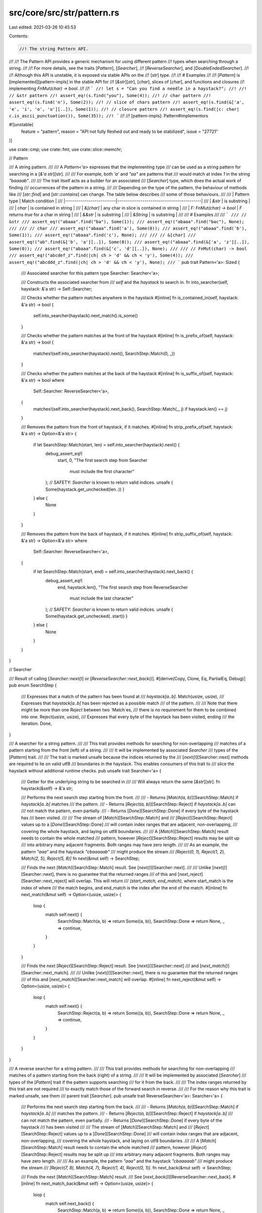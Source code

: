 src/core/src/str/pattern.rs
===========================

Last edited: 2021-03-26 10:45:53

Contents:

.. code-block:: rs

    //! The string Pattern API.
//!
//! The Pattern API provides a generic mechanism for using different pattern
//! types when searching through a string.
//!
//! For more details, see the traits [`Pattern`], [`Searcher`],
//! [`ReverseSearcher`], and [`DoubleEndedSearcher`].
//!
//! Although this API is unstable, it is exposed via stable APIs on the
//! [`str`] type.
//!
//! # Examples
//!
//! [`Pattern`] is [implemented][pattern-impls] in the stable API for
//! [`&str`][`str`], [`char`], slices of [`char`], and functions and closures
//! implementing `FnMut(char) -> bool`.
//!
//! ```
//! let s = "Can you find a needle in a haystack?";
//!
//! // &str pattern
//! assert_eq!(s.find("you"), Some(4));
//! // char pattern
//! assert_eq!(s.find('n'), Some(2));
//! // slice of chars pattern
//! assert_eq!(s.find(&['a', 'e', 'i', 'o', 'u'][..]), Some(1));
//! // closure pattern
//! assert_eq!(s.find(|c: char| c.is_ascii_punctuation()), Some(35));
//! ```
//!
//! [pattern-impls]: Pattern#implementors

#![unstable(
    feature = "pattern",
    reason = "API not fully fleshed out and ready to be stabilized",
    issue = "27721"
)]

use crate::cmp;
use crate::fmt;
use crate::slice::memchr;

// Pattern

/// A string pattern.
///
/// A `Pattern<'a>` expresses that the implementing type
/// can be used as a string pattern for searching in a [`&'a str`][str].
///
/// For example, both `'a'` and `"aa"` are patterns that
/// would match at index `1` in the string `"baaaab"`.
///
/// The trait itself acts as a builder for an associated
/// [`Searcher`] type, which does the actual work of finding
/// occurrences of the pattern in a string.
///
/// Depending on the type of the pattern, the behaviour of methods like
/// [`str::find`] and [`str::contains`] can change. The table below describes
/// some of those behaviours.
///
/// | Pattern type             | Match condition                           |
/// |--------------------------|-------------------------------------------|
/// | `&str`                   | is substring                              |
/// | `char`                   | is contained in string                    |
/// | `&[char]`                | any char in slice is contained in string  |
/// | `F: FnMut(char) -> bool` | `F` returns `true` for a char in string   |
/// | `&&str`                  | is substring                              |
/// | `&String`                | is substring                              |
///
/// # Examples
///
/// ```
/// // &str
/// assert_eq!("abaaa".find("ba"), Some(1));
/// assert_eq!("abaaa".find("bac"), None);
///
/// // char
/// assert_eq!("abaaa".find('a'), Some(0));
/// assert_eq!("abaaa".find('b'), Some(1));
/// assert_eq!("abaaa".find('c'), None);
///
/// // &[char]
/// assert_eq!("ab".find(&['b', 'a'][..]), Some(0));
/// assert_eq!("abaaa".find(&['a', 'z'][..]), Some(0));
/// assert_eq!("abaaa".find(&['c', 'd'][..]), None);
///
/// // FnMut(char) -> bool
/// assert_eq!("abcdef_z".find(|ch| ch > 'd' && ch < 'y'), Some(4));
/// assert_eq!("abcddd_z".find(|ch| ch > 'd' && ch < 'y'), None);
/// ```
pub trait Pattern<'a>: Sized {
    /// Associated searcher for this pattern
    type Searcher: Searcher<'a>;

    /// Constructs the associated searcher from
    /// `self` and the `haystack` to search in.
    fn into_searcher(self, haystack: &'a str) -> Self::Searcher;

    /// Checks whether the pattern matches anywhere in the haystack
    #[inline]
    fn is_contained_in(self, haystack: &'a str) -> bool {
        self.into_searcher(haystack).next_match().is_some()
    }

    /// Checks whether the pattern matches at the front of the haystack
    #[inline]
    fn is_prefix_of(self, haystack: &'a str) -> bool {
        matches!(self.into_searcher(haystack).next(), SearchStep::Match(0, _))
    }

    /// Checks whether the pattern matches at the back of the haystack
    #[inline]
    fn is_suffix_of(self, haystack: &'a str) -> bool
    where
        Self::Searcher: ReverseSearcher<'a>,
    {
        matches!(self.into_searcher(haystack).next_back(), SearchStep::Match(_, j) if haystack.len() == j)
    }

    /// Removes the pattern from the front of haystack, if it matches.
    #[inline]
    fn strip_prefix_of(self, haystack: &'a str) -> Option<&'a str> {
        if let SearchStep::Match(start, len) = self.into_searcher(haystack).next() {
            debug_assert_eq!(
                start, 0,
                "The first search step from Searcher \
                 must include the first character"
            );
            // SAFETY: `Searcher` is known to return valid indices.
            unsafe { Some(haystack.get_unchecked(len..)) }
        } else {
            None
        }
    }

    /// Removes the pattern from the back of haystack, if it matches.
    #[inline]
    fn strip_suffix_of(self, haystack: &'a str) -> Option<&'a str>
    where
        Self::Searcher: ReverseSearcher<'a>,
    {
        if let SearchStep::Match(start, end) = self.into_searcher(haystack).next_back() {
            debug_assert_eq!(
                end,
                haystack.len(),
                "The first search step from ReverseSearcher \
                 must include the last character"
            );
            // SAFETY: `Searcher` is known to return valid indices.
            unsafe { Some(haystack.get_unchecked(..start)) }
        } else {
            None
        }
    }
}

// Searcher

/// Result of calling [`Searcher::next()`] or [`ReverseSearcher::next_back()`].
#[derive(Copy, Clone, Eq, PartialEq, Debug)]
pub enum SearchStep {
    /// Expresses that a match of the pattern has been found at
    /// `haystack[a..b]`.
    Match(usize, usize),
    /// Expresses that `haystack[a..b]` has been rejected as a possible match
    /// of the pattern.
    ///
    /// Note that there might be more than one `Reject` between two `Match`es,
    /// there is no requirement for them to be combined into one.
    Reject(usize, usize),
    /// Expresses that every byte of the haystack has been visited, ending
    /// the iteration.
    Done,
}

/// A searcher for a string pattern.
///
/// This trait provides methods for searching for non-overlapping
/// matches of a pattern starting from the front (left) of a string.
///
/// It will be implemented by associated `Searcher`
/// types of the [`Pattern`] trait.
///
/// The trait is marked unsafe because the indices returned by the
/// [`next()`][Searcher::next] methods are required to lie on valid utf8
/// boundaries in the haystack. This enables consumers of this trait to
/// slice the haystack without additional runtime checks.
pub unsafe trait Searcher<'a> {
    /// Getter for the underlying string to be searched in
    ///
    /// Will always return the same [`&str`][str].
    fn haystack(&self) -> &'a str;

    /// Performs the next search step starting from the front.
    ///
    /// - Returns [`Match(a, b)`][SearchStep::Match] if `haystack[a..b]` matches
    ///   the pattern.
    /// - Returns [`Reject(a, b)`][SearchStep::Reject] if `haystack[a..b]` can
    ///   not match the pattern, even partially.
    /// - Returns [`Done`][SearchStep::Done] if every byte of the haystack has
    ///   been visited.
    ///
    /// The stream of [`Match`][SearchStep::Match] and
    /// [`Reject`][SearchStep::Reject] values up to a [`Done`][SearchStep::Done]
    /// will contain index ranges that are adjacent, non-overlapping,
    /// covering the whole haystack, and laying on utf8 boundaries.
    ///
    /// A [`Match`][SearchStep::Match] result needs to contain the whole matched
    /// pattern, however [`Reject`][SearchStep::Reject] results may be split up
    /// into arbitrary many adjacent fragments. Both ranges may have zero length.
    ///
    /// As an example, the pattern `"aaa"` and the haystack `"cbaaaaab"`
    /// might produce the stream
    /// `[Reject(0, 1), Reject(1, 2), Match(2, 5), Reject(5, 8)]`
    fn next(&mut self) -> SearchStep;

    /// Finds the next [`Match`][SearchStep::Match] result. See [`next()`][Searcher::next].
    ///
    /// Unlike [`next()`][Searcher::next], there is no guarantee that the returned ranges
    /// of this and [`next_reject`][Searcher::next_reject] will overlap. This will return
    /// `(start_match, end_match)`, where start_match is the index of where
    /// the match begins, and end_match is the index after the end of the match.
    #[inline]
    fn next_match(&mut self) -> Option<(usize, usize)> {
        loop {
            match self.next() {
                SearchStep::Match(a, b) => return Some((a, b)),
                SearchStep::Done => return None,
                _ => continue,
            }
        }
    }

    /// Finds the next [`Reject`][SearchStep::Reject] result. See [`next()`][Searcher::next]
    /// and [`next_match()`][Searcher::next_match].
    ///
    /// Unlike [`next()`][Searcher::next], there is no guarantee that the returned ranges
    /// of this and [`next_match`][Searcher::next_match] will overlap.
    #[inline]
    fn next_reject(&mut self) -> Option<(usize, usize)> {
        loop {
            match self.next() {
                SearchStep::Reject(a, b) => return Some((a, b)),
                SearchStep::Done => return None,
                _ => continue,
            }
        }
    }
}

/// A reverse searcher for a string pattern.
///
/// This trait provides methods for searching for non-overlapping
/// matches of a pattern starting from the back (right) of a string.
///
/// It will be implemented by associated [`Searcher`]
/// types of the [`Pattern`] trait if the pattern supports searching
/// for it from the back.
///
/// The index ranges returned by this trait are not required
/// to exactly match those of the forward search in reverse.
///
/// For the reason why this trait is marked unsafe, see them
/// parent trait [`Searcher`].
pub unsafe trait ReverseSearcher<'a>: Searcher<'a> {
    /// Performs the next search step starting from the back.
    ///
    /// - Returns [`Match(a, b)`][SearchStep::Match] if `haystack[a..b]`
    ///   matches the pattern.
    /// - Returns [`Reject(a, b)`][SearchStep::Reject] if `haystack[a..b]`
    ///   can not match the pattern, even partially.
    /// - Returns [`Done`][SearchStep::Done] if every byte of the haystack
    ///   has been visited
    ///
    /// The stream of [`Match`][SearchStep::Match] and
    /// [`Reject`][SearchStep::Reject] values up to a [`Done`][SearchStep::Done]
    /// will contain index ranges that are adjacent, non-overlapping,
    /// covering the whole haystack, and laying on utf8 boundaries.
    ///
    /// A [`Match`][SearchStep::Match] result needs to contain the whole matched
    /// pattern, however [`Reject`][SearchStep::Reject] results may be split up
    /// into arbitrary many adjacent fragments. Both ranges may have zero length.
    ///
    /// As an example, the pattern `"aaa"` and the haystack `"cbaaaaab"`
    /// might produce the stream
    /// `[Reject(7, 8), Match(4, 7), Reject(1, 4), Reject(0, 1)]`.
    fn next_back(&mut self) -> SearchStep;

    /// Finds the next [`Match`][SearchStep::Match] result.
    /// See [`next_back()`][ReverseSearcher::next_back].
    #[inline]
    fn next_match_back(&mut self) -> Option<(usize, usize)> {
        loop {
            match self.next_back() {
                SearchStep::Match(a, b) => return Some((a, b)),
                SearchStep::Done => return None,
                _ => continue,
            }
        }
    }

    /// Finds the next [`Reject`][SearchStep::Reject] result.
    /// See [`next_back()`][ReverseSearcher::next_back].
    #[inline]
    fn next_reject_back(&mut self) -> Option<(usize, usize)> {
        loop {
            match self.next_back() {
                SearchStep::Reject(a, b) => return Some((a, b)),
                SearchStep::Done => return None,
                _ => continue,
            }
        }
    }
}

/// A marker trait to express that a [`ReverseSearcher`]
/// can be used for a [`DoubleEndedIterator`] implementation.
///
/// For this, the impl of [`Searcher`] and [`ReverseSearcher`] need
/// to follow these conditions:
///
/// - All results of `next()` need to be identical
///   to the results of `next_back()` in reverse order.
/// - `next()` and `next_back()` need to behave as
///   the two ends of a range of values, that is they
///   can not "walk past each other".
///
/// # Examples
///
/// `char::Searcher` is a `DoubleEndedSearcher` because searching for a
/// [`char`] only requires looking at one at a time, which behaves the same
/// from both ends.
///
/// `(&str)::Searcher` is not a `DoubleEndedSearcher` because
/// the pattern `"aa"` in the haystack `"aaa"` matches as either
/// `"[aa]a"` or `"a[aa]"`, depending from which side it is searched.
pub trait DoubleEndedSearcher<'a>: ReverseSearcher<'a> {}

/////////////////////////////////////////////////////////////////////////////
// Impl for char
/////////////////////////////////////////////////////////////////////////////

/// Associated type for `<char as Pattern<'a>>::Searcher`.
#[derive(Clone, Debug)]
pub struct CharSearcher<'a> {
    haystack: &'a str,
    // safety invariant: `finger`/`finger_back` must be a valid utf8 byte index of `haystack`
    // This invariant can be broken *within* next_match and next_match_back, however
    // they must exit with fingers on valid code point boundaries.
    /// `finger` is the current byte index of the forward search.
    /// Imagine that it exists before the byte at its index, i.e.
    /// `haystack[finger]` is the first byte of the slice we must inspect during
    /// forward searching
    finger: usize,
    /// `finger_back` is the current byte index of the reverse search.
    /// Imagine that it exists after the byte at its index, i.e.
    /// haystack[finger_back - 1] is the last byte of the slice we must inspect during
    /// forward searching (and thus the first byte to be inspected when calling next_back()).
    finger_back: usize,
    /// The character being searched for
    needle: char,

    // safety invariant: `utf8_size` must be less than 5
    /// The number of bytes `needle` takes up when encoded in utf8.
    utf8_size: usize,
    /// A utf8 encoded copy of the `needle`
    utf8_encoded: [u8; 4],
}

unsafe impl<'a> Searcher<'a> for CharSearcher<'a> {
    #[inline]
    fn haystack(&self) -> &'a str {
        self.haystack
    }
    #[inline]
    fn next(&mut self) -> SearchStep {
        let old_finger = self.finger;
        // SAFETY: 1-4 guarantee safety of `get_unchecked`
        // 1. `self.finger` and `self.finger_back` are kept on unicode boundaries
        //    (this is invariant)
        // 2. `self.finger >= 0` since it starts at 0 and only increases
        // 3. `self.finger < self.finger_back` because otherwise the char `iter`
        //    would return `SearchStep::Done`
        // 4. `self.finger` comes before the end of the haystack because `self.finger_back`
        //    starts at the end and only decreases
        let slice = unsafe { self.haystack.get_unchecked(old_finger..self.finger_back) };
        let mut iter = slice.chars();
        let old_len = iter.iter.len();
        if let Some(ch) = iter.next() {
            // add byte offset of current character
            // without re-encoding as utf-8
            self.finger += old_len - iter.iter.len();
            if ch == self.needle {
                SearchStep::Match(old_finger, self.finger)
            } else {
                SearchStep::Reject(old_finger, self.finger)
            }
        } else {
            SearchStep::Done
        }
    }
    #[inline]
    fn next_match(&mut self) -> Option<(usize, usize)> {
        loop {
            // get the haystack after the last character found
            let bytes = self.haystack.as_bytes().get(self.finger..self.finger_back)?;
            // the last byte of the utf8 encoded needle
            // SAFETY: we have an invariant that `utf8_size < 5`
            let last_byte = unsafe { *self.utf8_encoded.get_unchecked(self.utf8_size - 1) };
            if let Some(index) = memchr::memchr(last_byte, bytes) {
                // The new finger is the index of the byte we found,
                // plus one, since we memchr'd for the last byte of the character.
                //
                // Note that this doesn't always give us a finger on a UTF8 boundary.
                // If we *didn't* find our character
                // we may have indexed to the non-last byte of a 3-byte or 4-byte character.
                // We can't just skip to the next valid starting byte because a character like
                // ꁁ (U+A041 YI SYLLABLE PA), utf-8 `EA 81 81` will have us always find
                // the second byte when searching for the third.
                //
                // However, this is totally okay. While we have the invariant that
                // self.finger is on a UTF8 boundary, this invariant is not relied upon
                // within this method (it is relied upon in CharSearcher::next()).
                //
                // We only exit this method when we reach the end of the string, or if we
                // find something. When we find something the `finger` will be set
                // to a UTF8 boundary.
                self.finger += index + 1;
                if self.finger >= self.utf8_size {
                    let found_char = self.finger - self.utf8_size;
                    if let Some(slice) = self.haystack.as_bytes().get(found_char..self.finger) {
                        if slice == &self.utf8_encoded[0..self.utf8_size] {
                            return Some((found_char, self.finger));
                        }
                    }
                }
            } else {
                // found nothing, exit
                self.finger = self.finger_back;
                return None;
            }
        }
    }

    // let next_reject use the default implementation from the Searcher trait
}

unsafe impl<'a> ReverseSearcher<'a> for CharSearcher<'a> {
    #[inline]
    fn next_back(&mut self) -> SearchStep {
        let old_finger = self.finger_back;
        // SAFETY: see the comment for next() above
        let slice = unsafe { self.haystack.get_unchecked(self.finger..old_finger) };
        let mut iter = slice.chars();
        let old_len = iter.iter.len();
        if let Some(ch) = iter.next_back() {
            // subtract byte offset of current character
            // without re-encoding as utf-8
            self.finger_back -= old_len - iter.iter.len();
            if ch == self.needle {
                SearchStep::Match(self.finger_back, old_finger)
            } else {
                SearchStep::Reject(self.finger_back, old_finger)
            }
        } else {
            SearchStep::Done
        }
    }
    #[inline]
    fn next_match_back(&mut self) -> Option<(usize, usize)> {
        let haystack = self.haystack.as_bytes();
        loop {
            // get the haystack up to but not including the last character searched
            let bytes = haystack.get(self.finger..self.finger_back)?;
            // the last byte of the utf8 encoded needle
            // SAFETY: we have an invariant that `utf8_size < 5`
            let last_byte = unsafe { *self.utf8_encoded.get_unchecked(self.utf8_size - 1) };
            if let Some(index) = memchr::memrchr(last_byte, bytes) {
                // we searched a slice that was offset by self.finger,
                // add self.finger to recoup the original index
                let index = self.finger + index;
                // memrchr will return the index of the byte we wish to
                // find. In case of an ASCII character, this is indeed
                // were we wish our new finger to be ("after" the found
                // char in the paradigm of reverse iteration). For
                // multibyte chars we need to skip down by the number of more
                // bytes they have than ASCII
                let shift = self.utf8_size - 1;
                if index >= shift {
                    let found_char = index - shift;
                    if let Some(slice) = haystack.get(found_char..(found_char + self.utf8_size)) {
                        if slice == &self.utf8_encoded[0..self.utf8_size] {
                            // move finger to before the character found (i.e., at its start index)
                            self.finger_back = found_char;
                            return Some((self.finger_back, self.finger_back + self.utf8_size));
                        }
                    }
                }
                // We can't use finger_back = index - size + 1 here. If we found the last char
                // of a different-sized character (or the middle byte of a different character)
                // we need to bump the finger_back down to `index`. This similarly makes
                // `finger_back` have the potential to no longer be on a boundary,
                // but this is OK since we only exit this function on a boundary
                // or when the haystack has been searched completely.
                //
                // Unlike next_match this does not
                // have the problem of repeated bytes in utf-8 because
                // we're searching for the last byte, and we can only have
                // found the last byte when searching in reverse.
                self.finger_back = index;
            } else {
                self.finger_back = self.finger;
                // found nothing, exit
                return None;
            }
        }
    }

    // let next_reject_back use the default implementation from the Searcher trait
}

impl<'a> DoubleEndedSearcher<'a> for CharSearcher<'a> {}

/// Searches for chars that are equal to a given [`char`].
///
/// # Examples
///
/// ```
/// assert_eq!("Hello world".find('o'), Some(4));
/// ```
impl<'a> Pattern<'a> for char {
    type Searcher = CharSearcher<'a>;

    #[inline]
    fn into_searcher(self, haystack: &'a str) -> Self::Searcher {
        let mut utf8_encoded = [0; 4];
        let utf8_size = self.encode_utf8(&mut utf8_encoded).len();
        CharSearcher {
            haystack,
            finger: 0,
            finger_back: haystack.len(),
            needle: self,
            utf8_size,
            utf8_encoded,
        }
    }

    #[inline]
    fn is_contained_in(self, haystack: &'a str) -> bool {
        if (self as u32) < 128 {
            haystack.as_bytes().contains(&(self as u8))
        } else {
            let mut buffer = [0u8; 4];
            self.encode_utf8(&mut buffer).is_contained_in(haystack)
        }
    }

    #[inline]
    fn is_prefix_of(self, haystack: &'a str) -> bool {
        self.encode_utf8(&mut [0u8; 4]).is_prefix_of(haystack)
    }

    #[inline]
    fn strip_prefix_of(self, haystack: &'a str) -> Option<&'a str> {
        self.encode_utf8(&mut [0u8; 4]).strip_prefix_of(haystack)
    }

    #[inline]
    fn is_suffix_of(self, haystack: &'a str) -> bool
    where
        Self::Searcher: ReverseSearcher<'a>,
    {
        self.encode_utf8(&mut [0u8; 4]).is_suffix_of(haystack)
    }

    #[inline]
    fn strip_suffix_of(self, haystack: &'a str) -> Option<&'a str>
    where
        Self::Searcher: ReverseSearcher<'a>,
    {
        self.encode_utf8(&mut [0u8; 4]).strip_suffix_of(haystack)
    }
}

/////////////////////////////////////////////////////////////////////////////
// Impl for a MultiCharEq wrapper
/////////////////////////////////////////////////////////////////////////////

#[doc(hidden)]
trait MultiCharEq {
    fn matches(&mut self, c: char) -> bool;
}

impl<F> MultiCharEq for F
where
    F: FnMut(char) -> bool,
{
    #[inline]
    fn matches(&mut self, c: char) -> bool {
        (*self)(c)
    }
}

impl MultiCharEq for &[char] {
    #[inline]
    fn matches(&mut self, c: char) -> bool {
        self.iter().any(|&m| m == c)
    }
}

struct MultiCharEqPattern<C: MultiCharEq>(C);

#[derive(Clone, Debug)]
struct MultiCharEqSearcher<'a, C: MultiCharEq> {
    char_eq: C,
    haystack: &'a str,
    char_indices: super::CharIndices<'a>,
}

impl<'a, C: MultiCharEq> Pattern<'a> for MultiCharEqPattern<C> {
    type Searcher = MultiCharEqSearcher<'a, C>;

    #[inline]
    fn into_searcher(self, haystack: &'a str) -> MultiCharEqSearcher<'a, C> {
        MultiCharEqSearcher { haystack, char_eq: self.0, char_indices: haystack.char_indices() }
    }
}

unsafe impl<'a, C: MultiCharEq> Searcher<'a> for MultiCharEqSearcher<'a, C> {
    #[inline]
    fn haystack(&self) -> &'a str {
        self.haystack
    }

    #[inline]
    fn next(&mut self) -> SearchStep {
        let s = &mut self.char_indices;
        // Compare lengths of the internal byte slice iterator
        // to find length of current char
        let pre_len = s.iter.iter.len();
        if let Some((i, c)) = s.next() {
            let len = s.iter.iter.len();
            let char_len = pre_len - len;
            if self.char_eq.matches(c) {
                return SearchStep::Match(i, i + char_len);
            } else {
                return SearchStep::Reject(i, i + char_len);
            }
        }
        SearchStep::Done
    }
}

unsafe impl<'a, C: MultiCharEq> ReverseSearcher<'a> for MultiCharEqSearcher<'a, C> {
    #[inline]
    fn next_back(&mut self) -> SearchStep {
        let s = &mut self.char_indices;
        // Compare lengths of the internal byte slice iterator
        // to find length of current char
        let pre_len = s.iter.iter.len();
        if let Some((i, c)) = s.next_back() {
            let len = s.iter.iter.len();
            let char_len = pre_len - len;
            if self.char_eq.matches(c) {
                return SearchStep::Match(i, i + char_len);
            } else {
                return SearchStep::Reject(i, i + char_len);
            }
        }
        SearchStep::Done
    }
}

impl<'a, C: MultiCharEq> DoubleEndedSearcher<'a> for MultiCharEqSearcher<'a, C> {}

/////////////////////////////////////////////////////////////////////////////

macro_rules! pattern_methods {
    ($t:ty, $pmap:expr, $smap:expr) => {
        type Searcher = $t;

        #[inline]
        fn into_searcher(self, haystack: &'a str) -> $t {
            ($smap)(($pmap)(self).into_searcher(haystack))
        }

        #[inline]
        fn is_contained_in(self, haystack: &'a str) -> bool {
            ($pmap)(self).is_contained_in(haystack)
        }

        #[inline]
        fn is_prefix_of(self, haystack: &'a str) -> bool {
            ($pmap)(self).is_prefix_of(haystack)
        }

        #[inline]
        fn strip_prefix_of(self, haystack: &'a str) -> Option<&'a str> {
            ($pmap)(self).strip_prefix_of(haystack)
        }

        #[inline]
        fn is_suffix_of(self, haystack: &'a str) -> bool
        where
            $t: ReverseSearcher<'a>,
        {
            ($pmap)(self).is_suffix_of(haystack)
        }

        #[inline]
        fn strip_suffix_of(self, haystack: &'a str) -> Option<&'a str>
        where
            $t: ReverseSearcher<'a>,
        {
            ($pmap)(self).strip_suffix_of(haystack)
        }
    };
}

macro_rules! searcher_methods {
    (forward) => {
        #[inline]
        fn haystack(&self) -> &'a str {
            self.0.haystack()
        }
        #[inline]
        fn next(&mut self) -> SearchStep {
            self.0.next()
        }
        #[inline]
        fn next_match(&mut self) -> Option<(usize, usize)> {
            self.0.next_match()
        }
        #[inline]
        fn next_reject(&mut self) -> Option<(usize, usize)> {
            self.0.next_reject()
        }
    };
    (reverse) => {
        #[inline]
        fn next_back(&mut self) -> SearchStep {
            self.0.next_back()
        }
        #[inline]
        fn next_match_back(&mut self) -> Option<(usize, usize)> {
            self.0.next_match_back()
        }
        #[inline]
        fn next_reject_back(&mut self) -> Option<(usize, usize)> {
            self.0.next_reject_back()
        }
    };
}

/////////////////////////////////////////////////////////////////////////////
// Impl for &[char]
/////////////////////////////////////////////////////////////////////////////

// Todo: Change / Remove due to ambiguity in meaning.

/// Associated type for `<&[char] as Pattern<'a>>::Searcher`.
#[derive(Clone, Debug)]
pub struct CharSliceSearcher<'a, 'b>(<MultiCharEqPattern<&'b [char]> as Pattern<'a>>::Searcher);

unsafe impl<'a, 'b> Searcher<'a> for CharSliceSearcher<'a, 'b> {
    searcher_methods!(forward);
}

unsafe impl<'a, 'b> ReverseSearcher<'a> for CharSliceSearcher<'a, 'b> {
    searcher_methods!(reverse);
}

impl<'a, 'b> DoubleEndedSearcher<'a> for CharSliceSearcher<'a, 'b> {}

/// Searches for chars that are equal to any of the [`char`]s in the slice.
///
/// # Examples
///
/// ```
/// assert_eq!("Hello world".find(&['l', 'l'] as &[_]), Some(2));
/// assert_eq!("Hello world".find(&['l', 'l'][..]), Some(2));
/// ```
impl<'a, 'b> Pattern<'a> for &'b [char] {
    pattern_methods!(CharSliceSearcher<'a, 'b>, MultiCharEqPattern, CharSliceSearcher);
}

/////////////////////////////////////////////////////////////////////////////
// Impl for F: FnMut(char) -> bool
/////////////////////////////////////////////////////////////////////////////

/// Associated type for `<F as Pattern<'a>>::Searcher`.
#[derive(Clone)]
pub struct CharPredicateSearcher<'a, F>(<MultiCharEqPattern<F> as Pattern<'a>>::Searcher)
where
    F: FnMut(char) -> bool;

impl<F> fmt::Debug for CharPredicateSearcher<'_, F>
where
    F: FnMut(char) -> bool,
{
    fn fmt(&self, f: &mut fmt::Formatter<'_>) -> fmt::Result {
        f.debug_struct("CharPredicateSearcher")
            .field("haystack", &self.0.haystack)
            .field("char_indices", &self.0.char_indices)
            .finish()
    }
}
unsafe impl<'a, F> Searcher<'a> for CharPredicateSearcher<'a, F>
where
    F: FnMut(char) -> bool,
{
    searcher_methods!(forward);
}

unsafe impl<'a, F> ReverseSearcher<'a> for CharPredicateSearcher<'a, F>
where
    F: FnMut(char) -> bool,
{
    searcher_methods!(reverse);
}

impl<'a, F> DoubleEndedSearcher<'a> for CharPredicateSearcher<'a, F> where F: FnMut(char) -> bool {}

/// Searches for [`char`]s that match the given predicate.
///
/// # Examples
///
/// ```
/// assert_eq!("Hello world".find(char::is_uppercase), Some(0));
/// assert_eq!("Hello world".find(|c| "aeiou".contains(c)), Some(1));
/// ```
impl<'a, F> Pattern<'a> for F
where
    F: FnMut(char) -> bool,
{
    pattern_methods!(CharPredicateSearcher<'a, F>, MultiCharEqPattern, CharPredicateSearcher);
}

/////////////////////////////////////////////////////////////////////////////
// Impl for &&str
/////////////////////////////////////////////////////////////////////////////

/// Delegates to the `&str` impl.
impl<'a, 'b, 'c> Pattern<'a> for &'c &'b str {
    pattern_methods!(StrSearcher<'a, 'b>, |&s| s, |s| s);
}

/////////////////////////////////////////////////////////////////////////////
// Impl for &str
/////////////////////////////////////////////////////////////////////////////

/// Non-allocating substring search.
///
/// Will handle the pattern `""` as returning empty matches at each character
/// boundary.
///
/// # Examples
///
/// ```
/// assert_eq!("Hello world".find("world"), Some(6));
/// ```
impl<'a, 'b> Pattern<'a> for &'b str {
    type Searcher = StrSearcher<'a, 'b>;

    #[inline]
    fn into_searcher(self, haystack: &'a str) -> StrSearcher<'a, 'b> {
        StrSearcher::new(haystack, self)
    }

    /// Checks whether the pattern matches at the front of the haystack.
    #[inline]
    fn is_prefix_of(self, haystack: &'a str) -> bool {
        haystack.as_bytes().starts_with(self.as_bytes())
    }

    /// Removes the pattern from the front of haystack, if it matches.
    #[inline]
    fn strip_prefix_of(self, haystack: &'a str) -> Option<&'a str> {
        if self.is_prefix_of(haystack) {
            // SAFETY: prefix was just verified to exist.
            unsafe { Some(haystack.get_unchecked(self.as_bytes().len()..)) }
        } else {
            None
        }
    }

    /// Checks whether the pattern matches at the back of the haystack.
    #[inline]
    fn is_suffix_of(self, haystack: &'a str) -> bool {
        haystack.as_bytes().ends_with(self.as_bytes())
    }

    /// Removes the pattern from the back of haystack, if it matches.
    #[inline]
    fn strip_suffix_of(self, haystack: &'a str) -> Option<&'a str> {
        if self.is_suffix_of(haystack) {
            let i = haystack.len() - self.as_bytes().len();
            // SAFETY: suffix was just verified to exist.
            unsafe { Some(haystack.get_unchecked(..i)) }
        } else {
            None
        }
    }
}

/////////////////////////////////////////////////////////////////////////////
// Two Way substring searcher
/////////////////////////////////////////////////////////////////////////////

#[derive(Clone, Debug)]
/// Associated type for `<&str as Pattern<'a>>::Searcher`.
pub struct StrSearcher<'a, 'b> {
    haystack: &'a str,
    needle: &'b str,

    searcher: StrSearcherImpl,
}

#[derive(Clone, Debug)]
enum StrSearcherImpl {
    Empty(EmptyNeedle),
    TwoWay(TwoWaySearcher),
}

#[derive(Clone, Debug)]
struct EmptyNeedle {
    position: usize,
    end: usize,
    is_match_fw: bool,
    is_match_bw: bool,
}

impl<'a, 'b> StrSearcher<'a, 'b> {
    fn new(haystack: &'a str, needle: &'b str) -> StrSearcher<'a, 'b> {
        if needle.is_empty() {
            StrSearcher {
                haystack,
                needle,
                searcher: StrSearcherImpl::Empty(EmptyNeedle {
                    position: 0,
                    end: haystack.len(),
                    is_match_fw: true,
                    is_match_bw: true,
                }),
            }
        } else {
            StrSearcher {
                haystack,
                needle,
                searcher: StrSearcherImpl::TwoWay(TwoWaySearcher::new(
                    needle.as_bytes(),
                    haystack.len(),
                )),
            }
        }
    }
}

unsafe impl<'a, 'b> Searcher<'a> for StrSearcher<'a, 'b> {
    #[inline]
    fn haystack(&self) -> &'a str {
        self.haystack
    }

    #[inline]
    fn next(&mut self) -> SearchStep {
        match self.searcher {
            StrSearcherImpl::Empty(ref mut searcher) => {
                // empty needle rejects every char and matches every empty string between them
                let is_match = searcher.is_match_fw;
                searcher.is_match_fw = !searcher.is_match_fw;
                let pos = searcher.position;
                match self.haystack[pos..].chars().next() {
                    _ if is_match => SearchStep::Match(pos, pos),
                    None => SearchStep::Done,
                    Some(ch) => {
                        searcher.position += ch.len_utf8();
                        SearchStep::Reject(pos, searcher.position)
                    }
                }
            }
            StrSearcherImpl::TwoWay(ref mut searcher) => {
                // TwoWaySearcher produces valid *Match* indices that split at char boundaries
                // as long as it does correct matching and that haystack and needle are
                // valid UTF-8
                // *Rejects* from the algorithm can fall on any indices, but we will walk them
                // manually to the next character boundary, so that they are utf-8 safe.
                if searcher.position == self.haystack.len() {
                    return SearchStep::Done;
                }
                let is_long = searcher.memory == usize::MAX;
                match searcher.next::<RejectAndMatch>(
                    self.haystack.as_bytes(),
                    self.needle.as_bytes(),
                    is_long,
                ) {
                    SearchStep::Reject(a, mut b) => {
                        // skip to next char boundary
                        while !self.haystack.is_char_boundary(b) {
                            b += 1;
                        }
                        searcher.position = cmp::max(b, searcher.position);
                        SearchStep::Reject(a, b)
                    }
                    otherwise => otherwise,
                }
            }
        }
    }

    #[inline]
    fn next_match(&mut self) -> Option<(usize, usize)> {
        match self.searcher {
            StrSearcherImpl::Empty(..) => loop {
                match self.next() {
                    SearchStep::Match(a, b) => return Some((a, b)),
                    SearchStep::Done => return None,
                    SearchStep::Reject(..) => {}
                }
            },
            StrSearcherImpl::TwoWay(ref mut searcher) => {
                let is_long = searcher.memory == usize::MAX;
                // write out `true` and `false` cases to encourage the compiler
                // to specialize the two cases separately.
                if is_long {
                    searcher.next::<MatchOnly>(
                        self.haystack.as_bytes(),
                        self.needle.as_bytes(),
                        true,
                    )
                } else {
                    searcher.next::<MatchOnly>(
                        self.haystack.as_bytes(),
                        self.needle.as_bytes(),
                        false,
                    )
                }
            }
        }
    }
}

unsafe impl<'a, 'b> ReverseSearcher<'a> for StrSearcher<'a, 'b> {
    #[inline]
    fn next_back(&mut self) -> SearchStep {
        match self.searcher {
            StrSearcherImpl::Empty(ref mut searcher) => {
                let is_match = searcher.is_match_bw;
                searcher.is_match_bw = !searcher.is_match_bw;
                let end = searcher.end;
                match self.haystack[..end].chars().next_back() {
                    _ if is_match => SearchStep::Match(end, end),
                    None => SearchStep::Done,
                    Some(ch) => {
                        searcher.end -= ch.len_utf8();
                        SearchStep::Reject(searcher.end, end)
                    }
                }
            }
            StrSearcherImpl::TwoWay(ref mut searcher) => {
                if searcher.end == 0 {
                    return SearchStep::Done;
                }
                let is_long = searcher.memory == usize::MAX;
                match searcher.next_back::<RejectAndMatch>(
                    self.haystack.as_bytes(),
                    self.needle.as_bytes(),
                    is_long,
                ) {
                    SearchStep::Reject(mut a, b) => {
                        // skip to next char boundary
                        while !self.haystack.is_char_boundary(a) {
                            a -= 1;
                        }
                        searcher.end = cmp::min(a, searcher.end);
                        SearchStep::Reject(a, b)
                    }
                    otherwise => otherwise,
                }
            }
        }
    }

    #[inline]
    fn next_match_back(&mut self) -> Option<(usize, usize)> {
        match self.searcher {
            StrSearcherImpl::Empty(..) => loop {
                match self.next_back() {
                    SearchStep::Match(a, b) => return Some((a, b)),
                    SearchStep::Done => return None,
                    SearchStep::Reject(..) => {}
                }
            },
            StrSearcherImpl::TwoWay(ref mut searcher) => {
                let is_long = searcher.memory == usize::MAX;
                // write out `true` and `false`, like `next_match`
                if is_long {
                    searcher.next_back::<MatchOnly>(
                        self.haystack.as_bytes(),
                        self.needle.as_bytes(),
                        true,
                    )
                } else {
                    searcher.next_back::<MatchOnly>(
                        self.haystack.as_bytes(),
                        self.needle.as_bytes(),
                        false,
                    )
                }
            }
        }
    }
}

/// The internal state of the two-way substring search algorithm.
#[derive(Clone, Debug)]
struct TwoWaySearcher {
    // constants
    /// critical factorization index
    crit_pos: usize,
    /// critical factorization index for reversed needle
    crit_pos_back: usize,
    period: usize,
    /// `byteset` is an extension (not part of the two way algorithm);
    /// it's a 64-bit "fingerprint" where each set bit `j` corresponds
    /// to a (byte & 63) == j present in the needle.
    byteset: u64,

    // variables
    position: usize,
    end: usize,
    /// index into needle before which we have already matched
    memory: usize,
    /// index into needle after which we have already matched
    memory_back: usize,
}

/*
    This is the Two-Way search algorithm, which was introduced in the paper:
    Crochemore, M., Perrin, D., 1991, Two-way string-matching, Journal of the ACM 38(3):651-675.

    Here's some background information.

    A *word* is a string of symbols. The *length* of a word should be a familiar
    notion, and here we denote it for any word x by |x|.
    (We also allow for the possibility of the *empty word*, a word of length zero).

    If x is any non-empty word, then an integer p with 0 < p <= |x| is said to be a
    *period* for x iff for all i with 0 <= i <= |x| - p - 1, we have x[i] == x[i+p].
    For example, both 1 and 2 are periods for the string "aa". As another example,
    the only period of the string "abcd" is 4.

    We denote by period(x) the *smallest* period of x (provided that x is non-empty).
    This is always well-defined since every non-empty word x has at least one period,
    |x|. We sometimes call this *the period* of x.

    If u, v and x are words such that x = uv, where uv is the concatenation of u and
    v, then we say that (u, v) is a *factorization* of x.

    Let (u, v) be a factorization for a word x. Then if w is a non-empty word such
    that both of the following hold

      - either w is a suffix of u or u is a suffix of w
      - either w is a prefix of v or v is a prefix of w

    then w is said to be a *repetition* for the factorization (u, v).

    Just to unpack this, there are four possibilities here. Let w = "abc". Then we
    might have:

      - w is a suffix of u and w is a prefix of v. ex: ("lolabc", "abcde")
      - w is a suffix of u and v is a prefix of w. ex: ("lolabc", "ab")
      - u is a suffix of w and w is a prefix of v. ex: ("bc", "abchi")
      - u is a suffix of w and v is a prefix of w. ex: ("bc", "a")

    Note that the word vu is a repetition for any factorization (u,v) of x = uv,
    so every factorization has at least one repetition.

    If x is a string and (u, v) is a factorization for x, then a *local period* for
    (u, v) is an integer r such that there is some word w such that |w| = r and w is
    a repetition for (u, v).

    We denote by local_period(u, v) the smallest local period of (u, v). We sometimes
    call this *the local period* of (u, v). Provided that x = uv is non-empty, this
    is well-defined (because each non-empty word has at least one factorization, as
    noted above).

    It can be proven that the following is an equivalent definition of a local period
    for a factorization (u, v): any positive integer r such that x[i] == x[i+r] for
    all i such that |u| - r <= i <= |u| - 1 and such that both x[i] and x[i+r] are
    defined. (i.e., i > 0 and i + r < |x|).

    Using the above reformulation, it is easy to prove that

        1 <= local_period(u, v) <= period(uv)

    A factorization (u, v) of x such that local_period(u,v) = period(x) is called a
    *critical factorization*.

    The algorithm hinges on the following theorem, which is stated without proof:

    **Critical Factorization Theorem** Any word x has at least one critical
    factorization (u, v) such that |u| < period(x).

    The purpose of maximal_suffix is to find such a critical factorization.

    If the period is short, compute another factorization x = u' v' to use
    for reverse search, chosen instead so that |v'| < period(x).

*/
impl TwoWaySearcher {
    fn new(needle: &[u8], end: usize) -> TwoWaySearcher {
        let (crit_pos_false, period_false) = TwoWaySearcher::maximal_suffix(needle, false);
        let (crit_pos_true, period_true) = TwoWaySearcher::maximal_suffix(needle, true);

        let (crit_pos, period) = if crit_pos_false > crit_pos_true {
            (crit_pos_false, period_false)
        } else {
            (crit_pos_true, period_true)
        };

        // A particularly readable explanation of what's going on here can be found
        // in Crochemore and Rytter's book "Text Algorithms", ch 13. Specifically
        // see the code for "Algorithm CP" on p. 323.
        //
        // What's going on is we have some critical factorization (u, v) of the
        // needle, and we want to determine whether u is a suffix of
        // &v[..period]. If it is, we use "Algorithm CP1". Otherwise we use
        // "Algorithm CP2", which is optimized for when the period of the needle
        // is large.
        if needle[..crit_pos] == needle[period..period + crit_pos] {
            // short period case -- the period is exact
            // compute a separate critical factorization for the reversed needle
            // x = u' v' where |v'| < period(x).
            //
            // This is sped up by the period being known already.
            // Note that a case like x = "acba" may be factored exactly forwards
            // (crit_pos = 1, period = 3) while being factored with approximate
            // period in reverse (crit_pos = 2, period = 2). We use the given
            // reverse factorization but keep the exact period.
            let crit_pos_back = needle.len()
                - cmp::max(
                    TwoWaySearcher::reverse_maximal_suffix(needle, period, false),
                    TwoWaySearcher::reverse_maximal_suffix(needle, period, true),
                );

            TwoWaySearcher {
                crit_pos,
                crit_pos_back,
                period,
                byteset: Self::byteset_create(&needle[..period]),

                position: 0,
                end,
                memory: 0,
                memory_back: needle.len(),
            }
        } else {
            // long period case -- we have an approximation to the actual period,
            // and don't use memorization.
            //
            // Approximate the period by lower bound max(|u|, |v|) + 1.
            // The critical factorization is efficient to use for both forward and
            // reverse search.

            TwoWaySearcher {
                crit_pos,
                crit_pos_back: crit_pos,
                period: cmp::max(crit_pos, needle.len() - crit_pos) + 1,
                byteset: Self::byteset_create(needle),

                position: 0,
                end,
                memory: usize::MAX, // Dummy value to signify that the period is long
                memory_back: usize::MAX,
            }
        }
    }

    #[inline]
    fn byteset_create(bytes: &[u8]) -> u64 {
        bytes.iter().fold(0, |a, &b| (1 << (b & 0x3f)) | a)
    }

    #[inline]
    fn byteset_contains(&self, byte: u8) -> bool {
        (self.byteset >> ((byte & 0x3f) as usize)) & 1 != 0
    }

    // One of the main ideas of Two-Way is that we factorize the needle into
    // two halves, (u, v), and begin trying to find v in the haystack by scanning
    // left to right. If v matches, we try to match u by scanning right to left.
    // How far we can jump when we encounter a mismatch is all based on the fact
    // that (u, v) is a critical factorization for the needle.
    #[inline]
    fn next<S>(&mut self, haystack: &[u8], needle: &[u8], long_period: bool) -> S::Output
    where
        S: TwoWayStrategy,
    {
        // `next()` uses `self.position` as its cursor
        let old_pos = self.position;
        let needle_last = needle.len() - 1;
        'search: loop {
            // Check that we have room to search in
            // position + needle_last can not overflow if we assume slices
            // are bounded by isize's range.
            let tail_byte = match haystack.get(self.position + needle_last) {
                Some(&b) => b,
                None => {
                    self.position = haystack.len();
                    return S::rejecting(old_pos, self.position);
                }
            };

            if S::use_early_reject() && old_pos != self.position {
                return S::rejecting(old_pos, self.position);
            }

            // Quickly skip by large portions unrelated to our substring
            if !self.byteset_contains(tail_byte) {
                self.position += needle.len();
                if !long_period {
                    self.memory = 0;
                }
                continue 'search;
            }

            // See if the right part of the needle matches
            let start =
                if long_period { self.crit_pos } else { cmp::max(self.crit_pos, self.memory) };
            for i in start..needle.len() {
                if needle[i] != haystack[self.position + i] {
                    self.position += i - self.crit_pos + 1;
                    if !long_period {
                        self.memory = 0;
                    }
                    continue 'search;
                }
            }

            // See if the left part of the needle matches
            let start = if long_period { 0 } else { self.memory };
            for i in (start..self.crit_pos).rev() {
                if needle[i] != haystack[self.position + i] {
                    self.position += self.period;
                    if !long_period {
                        self.memory = needle.len() - self.period;
                    }
                    continue 'search;
                }
            }

            // We have found a match!
            let match_pos = self.position;

            // Note: add self.period instead of needle.len() to have overlapping matches
            self.position += needle.len();
            if !long_period {
                self.memory = 0; // set to needle.len() - self.period for overlapping matches
            }

            return S::matching(match_pos, match_pos + needle.len());
        }
    }

    // Follows the ideas in `next()`.
    //
    // The definitions are symmetrical, with period(x) = period(reverse(x))
    // and local_period(u, v) = local_period(reverse(v), reverse(u)), so if (u, v)
    // is a critical factorization, so is (reverse(v), reverse(u)).
    //
    // For the reverse case we have computed a critical factorization x = u' v'
    // (field `crit_pos_back`). We need |u| < period(x) for the forward case and
    // thus |v'| < period(x) for the reverse.
    //
    // To search in reverse through the haystack, we search forward through
    // a reversed haystack with a reversed needle, matching first u' and then v'.
    #[inline]
    fn next_back<S>(&mut self, haystack: &[u8], needle: &[u8], long_period: bool) -> S::Output
    where
        S: TwoWayStrategy,
    {
        // `next_back()` uses `self.end` as its cursor -- so that `next()` and `next_back()`
        // are independent.
        let old_end = self.end;
        'search: loop {
            // Check that we have room to search in
            // end - needle.len() will wrap around when there is no more room,
            // but due to slice length limits it can never wrap all the way back
            // into the length of haystack.
            let front_byte = match haystack.get(self.end.wrapping_sub(needle.len())) {
                Some(&b) => b,
                None => {
                    self.end = 0;
                    return S::rejecting(0, old_end);
                }
            };

            if S::use_early_reject() && old_end != self.end {
                return S::rejecting(self.end, old_end);
            }

            // Quickly skip by large portions unrelated to our substring
            if !self.byteset_contains(front_byte) {
                self.end -= needle.len();
                if !long_period {
                    self.memory_back = needle.len();
                }
                continue 'search;
            }

            // See if the left part of the needle matches
            let crit = if long_period {
                self.crit_pos_back
            } else {
                cmp::min(self.crit_pos_back, self.memory_back)
            };
            for i in (0..crit).rev() {
                if needle[i] != haystack[self.end - needle.len() + i] {
                    self.end -= self.crit_pos_back - i;
                    if !long_period {
                        self.memory_back = needle.len();
                    }
                    continue 'search;
                }
            }

            // See if the right part of the needle matches
            let needle_end = if long_period { needle.len() } else { self.memory_back };
            for i in self.crit_pos_back..needle_end {
                if needle[i] != haystack[self.end - needle.len() + i] {
                    self.end -= self.period;
                    if !long_period {
                        self.memory_back = self.period;
                    }
                    continue 'search;
                }
            }

            // We have found a match!
            let match_pos = self.end - needle.len();
            // Note: sub self.period instead of needle.len() to have overlapping matches
            self.end -= needle.len();
            if !long_period {
                self.memory_back = needle.len();
            }

            return S::matching(match_pos, match_pos + needle.len());
        }
    }

    // Compute the maximal suffix of `arr`.
    //
    // The maximal suffix is a possible critical factorization (u, v) of `arr`.
    //
    // Returns (`i`, `p`) where `i` is the starting index of v and `p` is the
    // period of v.
    //
    // `order_greater` determines if lexical order is `<` or `>`. Both
    // orders must be computed -- the ordering with the largest `i` gives
    // a critical factorization.
    //
    // For long period cases, the resulting period is not exact (it is too short).
    #[inline]
    fn maximal_suffix(arr: &[u8], order_greater: bool) -> (usize, usize) {
        let mut left = 0; // Corresponds to i in the paper
        let mut right = 1; // Corresponds to j in the paper
        let mut offset = 0; // Corresponds to k in the paper, but starting at 0
        // to match 0-based indexing.
        let mut period = 1; // Corresponds to p in the paper

        while let Some(&a) = arr.get(right + offset) {
            // `left` will be inbounds when `right` is.
            let b = arr[left + offset];
            if (a < b && !order_greater) || (a > b && order_greater) {
                // Suffix is smaller, period is entire prefix so far.
                right += offset + 1;
                offset = 0;
                period = right - left;
            } else if a == b {
                // Advance through repetition of the current period.
                if offset + 1 == period {
                    right += offset + 1;
                    offset = 0;
                } else {
                    offset += 1;
                }
            } else {
                // Suffix is larger, start over from current location.
                left = right;
                right += 1;
                offset = 0;
                period = 1;
            }
        }
        (left, period)
    }

    // Compute the maximal suffix of the reverse of `arr`.
    //
    // The maximal suffix is a possible critical factorization (u', v') of `arr`.
    //
    // Returns `i` where `i` is the starting index of v', from the back;
    // returns immediately when a period of `known_period` is reached.
    //
    // `order_greater` determines if lexical order is `<` or `>`. Both
    // orders must be computed -- the ordering with the largest `i` gives
    // a critical factorization.
    //
    // For long period cases, the resulting period is not exact (it is too short).
    fn reverse_maximal_suffix(arr: &[u8], known_period: usize, order_greater: bool) -> usize {
        let mut left = 0; // Corresponds to i in the paper
        let mut right = 1; // Corresponds to j in the paper
        let mut offset = 0; // Corresponds to k in the paper, but starting at 0
        // to match 0-based indexing.
        let mut period = 1; // Corresponds to p in the paper
        let n = arr.len();

        while right + offset < n {
            let a = arr[n - (1 + right + offset)];
            let b = arr[n - (1 + left + offset)];
            if (a < b && !order_greater) || (a > b && order_greater) {
                // Suffix is smaller, period is entire prefix so far.
                right += offset + 1;
                offset = 0;
                period = right - left;
            } else if a == b {
                // Advance through repetition of the current period.
                if offset + 1 == period {
                    right += offset + 1;
                    offset = 0;
                } else {
                    offset += 1;
                }
            } else {
                // Suffix is larger, start over from current location.
                left = right;
                right += 1;
                offset = 0;
                period = 1;
            }
            if period == known_period {
                break;
            }
        }
        debug_assert!(period <= known_period);
        left
    }
}

// TwoWayStrategy allows the algorithm to either skip non-matches as quickly
// as possible, or to work in a mode where it emits Rejects relatively quickly.
trait TwoWayStrategy {
    type Output;
    fn use_early_reject() -> bool;
    fn rejecting(a: usize, b: usize) -> Self::Output;
    fn matching(a: usize, b: usize) -> Self::Output;
}

/// Skip to match intervals as quickly as possible
enum MatchOnly {}

impl TwoWayStrategy for MatchOnly {
    type Output = Option<(usize, usize)>;

    #[inline]
    fn use_early_reject() -> bool {
        false
    }
    #[inline]
    fn rejecting(_a: usize, _b: usize) -> Self::Output {
        None
    }
    #[inline]
    fn matching(a: usize, b: usize) -> Self::Output {
        Some((a, b))
    }
}

/// Emit Rejects regularly
enum RejectAndMatch {}

impl TwoWayStrategy for RejectAndMatch {
    type Output = SearchStep;

    #[inline]
    fn use_early_reject() -> bool {
        true
    }
    #[inline]
    fn rejecting(a: usize, b: usize) -> Self::Output {
        SearchStep::Reject(a, b)
    }
    #[inline]
    fn matching(a: usize, b: usize) -> Self::Output {
        SearchStep::Match(a, b)
    }
}


